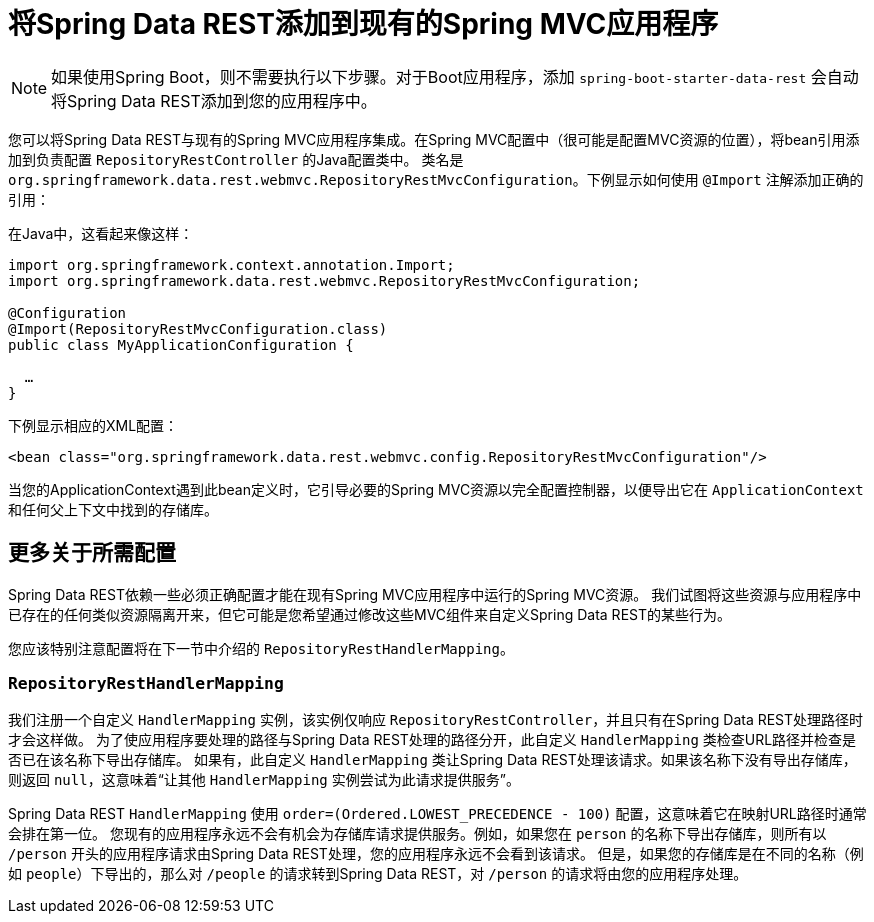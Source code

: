 [[customizing-sdr.adding-sdr-to-spring-mvc-app]]
= 将Spring Data REST添加到现有的Spring MVC应用程序

NOTE: 如果使用Spring Boot，则不需要执行以下步骤。对于Boot应用程序，添加 `spring-boot-starter-data-rest` 会自动将Spring Data REST添加到您的应用程序中。

您可以将Spring Data REST与现有的Spring MVC应用程序集成。在Spring MVC配置中（很可能是配置MVC资源的位置），将bean引用添加到负责配置 `RepositoryRestController` 的Java配置类中。
类名是 `org.springframework.data.rest.webmvc.RepositoryRestMvcConfiguration`。下例显示如何使用 `@Import` 注解添加正确的引用：

在Java中，这看起来像这样：

====
[source,java]
----
import org.springframework.context.annotation.Import;
import org.springframework.data.rest.webmvc.RepositoryRestMvcConfiguration;

@Configuration
@Import(RepositoryRestMvcConfiguration.class)
public class MyApplicationConfiguration {

  …
}
----
====

下例显示相应的XML配置：

====
[source,xml]
----
<bean class="org.springframework.data.rest.webmvc.config.RepositoryRestMvcConfiguration"/>
----
====

当您的ApplicationContext遇到此bean定义时，它引导必要的Spring MVC资源以完全配置控制器，以便导出它在 `ApplicationContext` 和任何父上下文中找到的存储库。

== 更多关于所需配置

Spring Data REST依赖一些必须正确配置才能在现有Spring MVC应用程序中运行的Spring MVC资源。
我们试图将这些资源与应用程序中已存在的任何类似资源隔离开来，但它可能是您希望通过修改这些MVC组件来自定义Spring Data REST的某些行为。

您应该特别注意配置将在下一节中介绍的 `RepositoryRestHandlerMapping`。

=== `RepositoryRestHandlerMapping`

我们注册一个自定义 `HandlerMapping` 实例，该实例仅响应 `RepositoryRestController`，并且只有在Spring Data REST处理路径时才会这样做。
为了使应用程序要处理的路径与Spring Data REST处理的路径分开，此自定义 `HandlerMapping` 类检查URL路径并检查是否已在该名称下导出存储库。
如果有，此自定义 `HandlerMapping` 类让Spring Data REST处理该请求。如果该名称下没有导出存储库，则返回 `null`，这意味着“让其他 `HandlerMapping` 实例尝试为此请求提供服务”。

Spring Data REST `HandlerMapping` 使用 `order=(Ordered.LOWEST_PRECEDENCE - 100)` 配置，这意味着它在映射URL路径时通常会排在第一位。
您现有的应用程序永远不会有机会为存储库请求提供服务。例如，如果您在 `person` 的名称下导出存储库，则所有以 `/person` 开头的应用程序请求由Spring Data REST处理，您的应用程序永远不会看到该请求。
但是，如果您的存储库是在不同的名称（例如 `people`）下导出的，那么对 `/people` 的请求转到Spring Data REST，对 `/person` 的请求将由您的应用程序处理。
